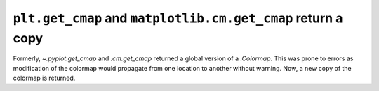 ``plt.get_cmap`` and ``matplotlib.cm.get_cmap`` return a copy
~~~~~~~~~~~~~~~~~~~~~~~~~~~~~~~~~~~~~~~~~~~~~~~~~~~~~~~~~~~~~

Formerly, `~.pyplot.get_cmap` and `.cm.get_cmap` returned a global version of a
`.Colormap`. This was prone to errors as modification of the colormap would
propagate from one location to another without warning. Now, a new copy of the
colormap is returned.
